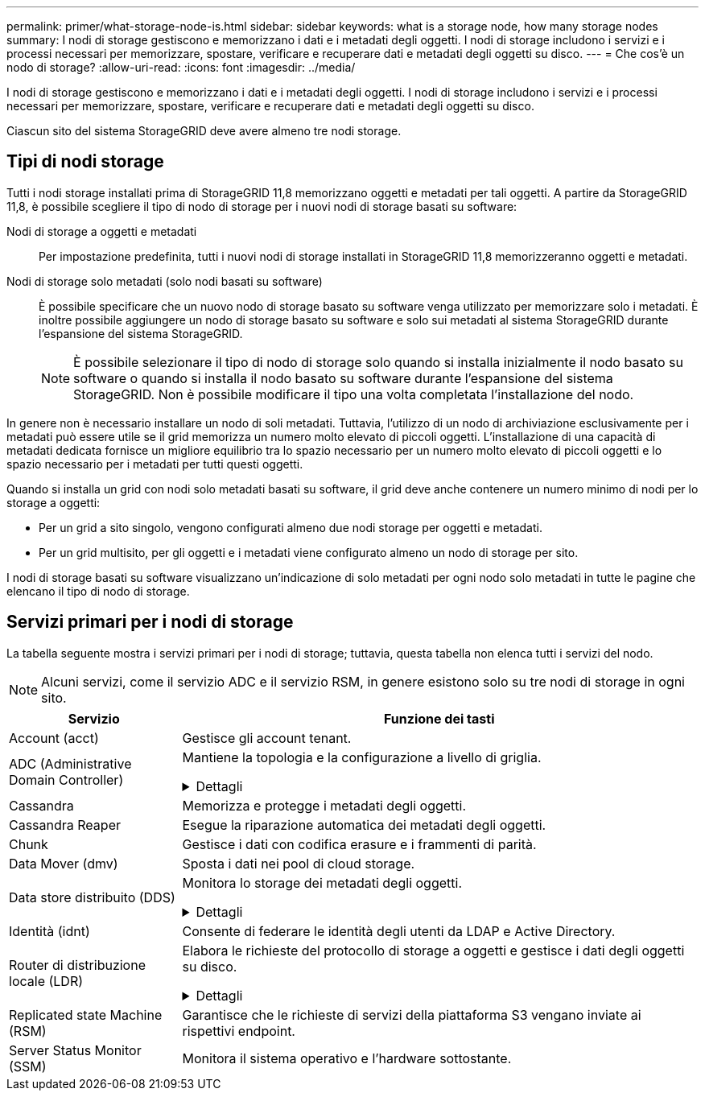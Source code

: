 ---
permalink: primer/what-storage-node-is.html 
sidebar: sidebar 
keywords: what is a storage node, how many storage nodes 
summary: I nodi di storage gestiscono e memorizzano i dati e i metadati degli oggetti. I nodi di storage includono i servizi e i processi necessari per memorizzare, spostare, verificare e recuperare dati e metadati degli oggetti su disco. 
---
= Che cos'è un nodo di storage?
:allow-uri-read: 
:icons: font
:imagesdir: ../media/


[role="lead"]
I nodi di storage gestiscono e memorizzano i dati e i metadati degli oggetti. I nodi di storage includono i servizi e i processi necessari per memorizzare, spostare, verificare e recuperare dati e metadati degli oggetti su disco.

Ciascun sito del sistema StorageGRID deve avere almeno tre nodi storage.



== Tipi di nodi storage

Tutti i nodi storage installati prima di StorageGRID 11,8 memorizzano oggetti e metadati per tali oggetti. A partire da StorageGRID 11,8, è possibile scegliere il tipo di nodo di storage per i nuovi nodi di storage basati su software:

Nodi di storage a oggetti e metadati:: Per impostazione predefinita, tutti i nuovi nodi di storage installati in StorageGRID 11,8 memorizzeranno oggetti e metadati.
Nodi di storage solo metadati (solo nodi basati su software):: È possibile specificare che un nuovo nodo di storage basato su software venga utilizzato per memorizzare solo i metadati. È inoltre possibile aggiungere un nodo di storage basato su software e solo sui metadati al sistema StorageGRID durante l'espansione del sistema StorageGRID.
+
--

NOTE: È possibile selezionare il tipo di nodo di storage solo quando si installa inizialmente il nodo basato su software o quando si installa il nodo basato su software durante l'espansione del sistema StorageGRID. Non è possibile modificare il tipo una volta completata l'installazione del nodo.

--


In genere non è necessario installare un nodo di soli metadati. Tuttavia, l'utilizzo di un nodo di archiviazione esclusivamente per i metadati può essere utile se il grid memorizza un numero molto elevato di piccoli oggetti. L'installazione di una capacità di metadati dedicata fornisce un migliore equilibrio tra lo spazio necessario per un numero molto elevato di piccoli oggetti e lo spazio necessario per i metadati per tutti questi oggetti.

Quando si installa un grid con nodi solo metadati basati su software, il grid deve anche contenere un numero minimo di nodi per lo storage a oggetti:

* Per un grid a sito singolo, vengono configurati almeno due nodi storage per oggetti e metadati.
* Per un grid multisito, per gli oggetti e i metadati viene configurato almeno un nodo di storage per sito.


I nodi di storage basati su software visualizzano un'indicazione di solo metadati per ogni nodo solo metadati in tutte le pagine che elencano il tipo di nodo di storage.



== Servizi primari per i nodi di storage

La tabella seguente mostra i servizi primari per i nodi di storage; tuttavia, questa tabella non elenca tutti i servizi del nodo.


NOTE: Alcuni servizi, come il servizio ADC e il servizio RSM, in genere esistono solo su tre nodi di storage in ogni sito.

[cols="1a,3a"]
|===
| Servizio | Funzione dei tasti 


 a| 
Account (acct)
 a| 
Gestisce gli account tenant.



 a| 
ADC (Administrative Domain Controller)
 a| 
Mantiene la topologia e la configurazione a livello di griglia.

.Dettagli
[%collapsible]
====
Il servizio ADC (Administrative Domain Controller) autentica i nodi della griglia e le relative connessioni tra loro. Il servizio ADC è ospitato su un minimo di tre nodi di storage in un sito.

Il servizio ADC mantiene le informazioni sulla topologia, inclusa la posizione e la disponibilità dei servizi. Quando un nodo della griglia richiede informazioni da un altro nodo della griglia o un'azione da eseguire da un altro nodo della griglia, contatta un servizio ADC per trovare il nodo della griglia migliore per elaborare la sua richiesta. Inoltre, il servizio ADC conserva una copia dei pacchetti di configurazione della distribuzione StorageGRID, consentendo a qualsiasi nodo di rete di recuperare le informazioni di configurazione correnti.

Per facilitare le operazioni distribuite e islanded, ciascun servizio ADC sincronizza certificati, bundle di configurazione e informazioni sui servizi e sulla topologia con gli altri servizi ADC nel sistema StorageGRID.

In generale, tutti i nodi di rete mantengono una connessione ad almeno un servizio ADC. In questo modo, i nodi della griglia accedono sempre alle informazioni più recenti. Quando i nodi di rete si connettono, memorizzano nella cache i certificati di altri nodi di rete, consentendo ai sistemi di continuare a funzionare con i nodi di rete noti anche quando un servizio ADC non è disponibile. I nuovi nodi di rete possono stabilire connessioni solo utilizzando un servizio ADC.

La connessione di ciascun nodo di rete consente al servizio ADC di raccogliere informazioni sulla topologia. Queste informazioni sul nodo della griglia includono il carico della CPU, lo spazio su disco disponibile (se dotato di storage), i servizi supportati e l'ID del sito del nodo della griglia. Altri servizi richiedono al servizio ADC informazioni sulla topologia tramite query sulla topologia. Il servizio ADC risponde a ogni richiesta con le informazioni più recenti ricevute dal sistema StorageGRID.

====


 a| 
Cassandra
 a| 
Memorizza e protegge i metadati degli oggetti.



 a| 
Cassandra Reaper
 a| 
Esegue la riparazione automatica dei metadati degli oggetti.



 a| 
Chunk
 a| 
Gestisce i dati con codifica erasure e i frammenti di parità.



 a| 
Data Mover (dmv)
 a| 
Sposta i dati nei pool di cloud storage.



 a| 
Data store distribuito (DDS)
 a| 
Monitora lo storage dei metadati degli oggetti.

.Dettagli
[%collapsible]
====
Ogni nodo di storage include il servizio DDS (Distributed Data Store). Questo servizio si interfaccia con il database Cassandra per eseguire attività in background sui metadati degli oggetti archiviati nel sistema StorageGRID.

Il servizio DDS tiene traccia del numero totale di oggetti acquisiti nel sistema StorageGRID e del numero totale di oggetti acquisiti attraverso ciascuna delle interfacce supportate dal sistema (S3 o Swift).

====


 a| 
Identità (idnt)
 a| 
Consente di federare le identità degli utenti da LDAP e Active Directory.



 a| 
Router di distribuzione locale (LDR)
 a| 
Elabora le richieste del protocollo di storage a oggetti e gestisce i dati degli oggetti su disco.

.Dettagli
[%collapsible]
====
Ogni nodo di storage include il servizio LDR (Local Distribution Router). Questo servizio gestisce le funzioni di trasporto dei contenuti, tra cui la memorizzazione dei dati, l'instradamento e la gestione delle richieste. Il servizio LDR esegue la maggior parte del duro lavoro del sistema StorageGRID gestendo i carichi di trasferimento dei dati e le funzioni di traffico dei dati.

Il servizio LDR gestisce le seguenti attività:

* Query
* Attività ILM (Information Lifecycle Management)
* Eliminazione di oggetti
* Storage di dati a oggetti
* Trasferimenti di dati a oggetti da un altro servizio LDR (nodo di storage)
* Gestione dello storage dei dati
* Interfacce di protocollo (S3 e Swift)


Il servizio LDR mappa inoltre ogni oggetto S3 e Swift al suo UUID univoco.

Archivi di oggetti:: Lo storage dei dati sottostante di un servizio LDR è diviso in un numero fisso di archivi a oggetti (noti anche come volumi di storage). Ogni archivio di oggetti è un punto di montaggio separato.
+
--
Gli archivi di oggetti in un nodo di storage sono identificati da un numero esadecimale compreso tra 0000 e 002F, noto come ID del volume. Lo spazio è riservato nel primo archivio di oggetti (volume 0) per i metadati degli oggetti in un database Cassandra; qualsiasi spazio rimanente in tale volume viene utilizzato per i dati degli oggetti. Tutti gli altri archivi di oggetti vengono utilizzati esclusivamente per i dati degli oggetti, che includono copie replicate e frammenti con codifica di cancellazione.

Per garantire un utilizzo uniforme dello spazio per le copie replicate, i dati degli oggetti per un determinato oggetto vengono memorizzati in un archivio di oggetti in base allo spazio di storage disponibile. Quando un archivio di oggetti si riempie di capacità, gli archivi di oggetti rimanenti continuano a memorizzare gli oggetti fino a quando non vi è più spazio sul nodo di archiviazione.

--
Protezione dei metadati:: StorageGRID memorizza i metadati degli oggetti in un database Cassandra, che si interfaccia con il servizio LDR.
+
--
Per garantire la ridondanza e quindi la protezione contro la perdita, vengono conservate tre copie dei metadati degli oggetti in ogni sito. Questa replica non è configurabile ed è eseguita automaticamente. Per ulteriori informazioni, vedere link:../admin/managing-object-metadata-storage.html["Gestire lo storage dei metadati degli oggetti"].

--


====


 a| 
Replicated state Machine (RSM)
 a| 
Garantisce che le richieste di servizi della piattaforma S3 vengano inviate ai rispettivi endpoint.



 a| 
Server Status Monitor (SSM)
 a| 
Monitora il sistema operativo e l'hardware sottostante.

|===